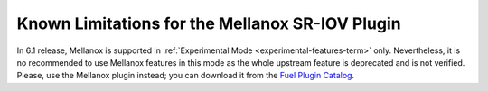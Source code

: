 
.. _mellanox-rn:

Known Limitations for the Mellanox SR-IOV Plugin
------------------------------------------------

In 6.1 release, Mellanox
is supported in :ref:`Experimental Mode <experimental-features-term>` only.
Nevertheless, it is no recommended
to use Mellanox features in this mode
as the whole upstream feature is deprecated and is not verified.
Please, use the Mellanox plugin instead;
you can download it from the
`Fuel Plugin Catalog <https://www.mirantis.com/products/openstack-drivers-and-plugins/fuel-plugins/>`_.

